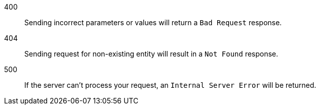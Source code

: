 400:: Sending incorrect parameters or values will return a `Bad Request` response.

404:: Sending request for non-existing entity will result in a `Not Found` response.

500:: If the server can't process your request, an `Internal Server Error` will be returned.
